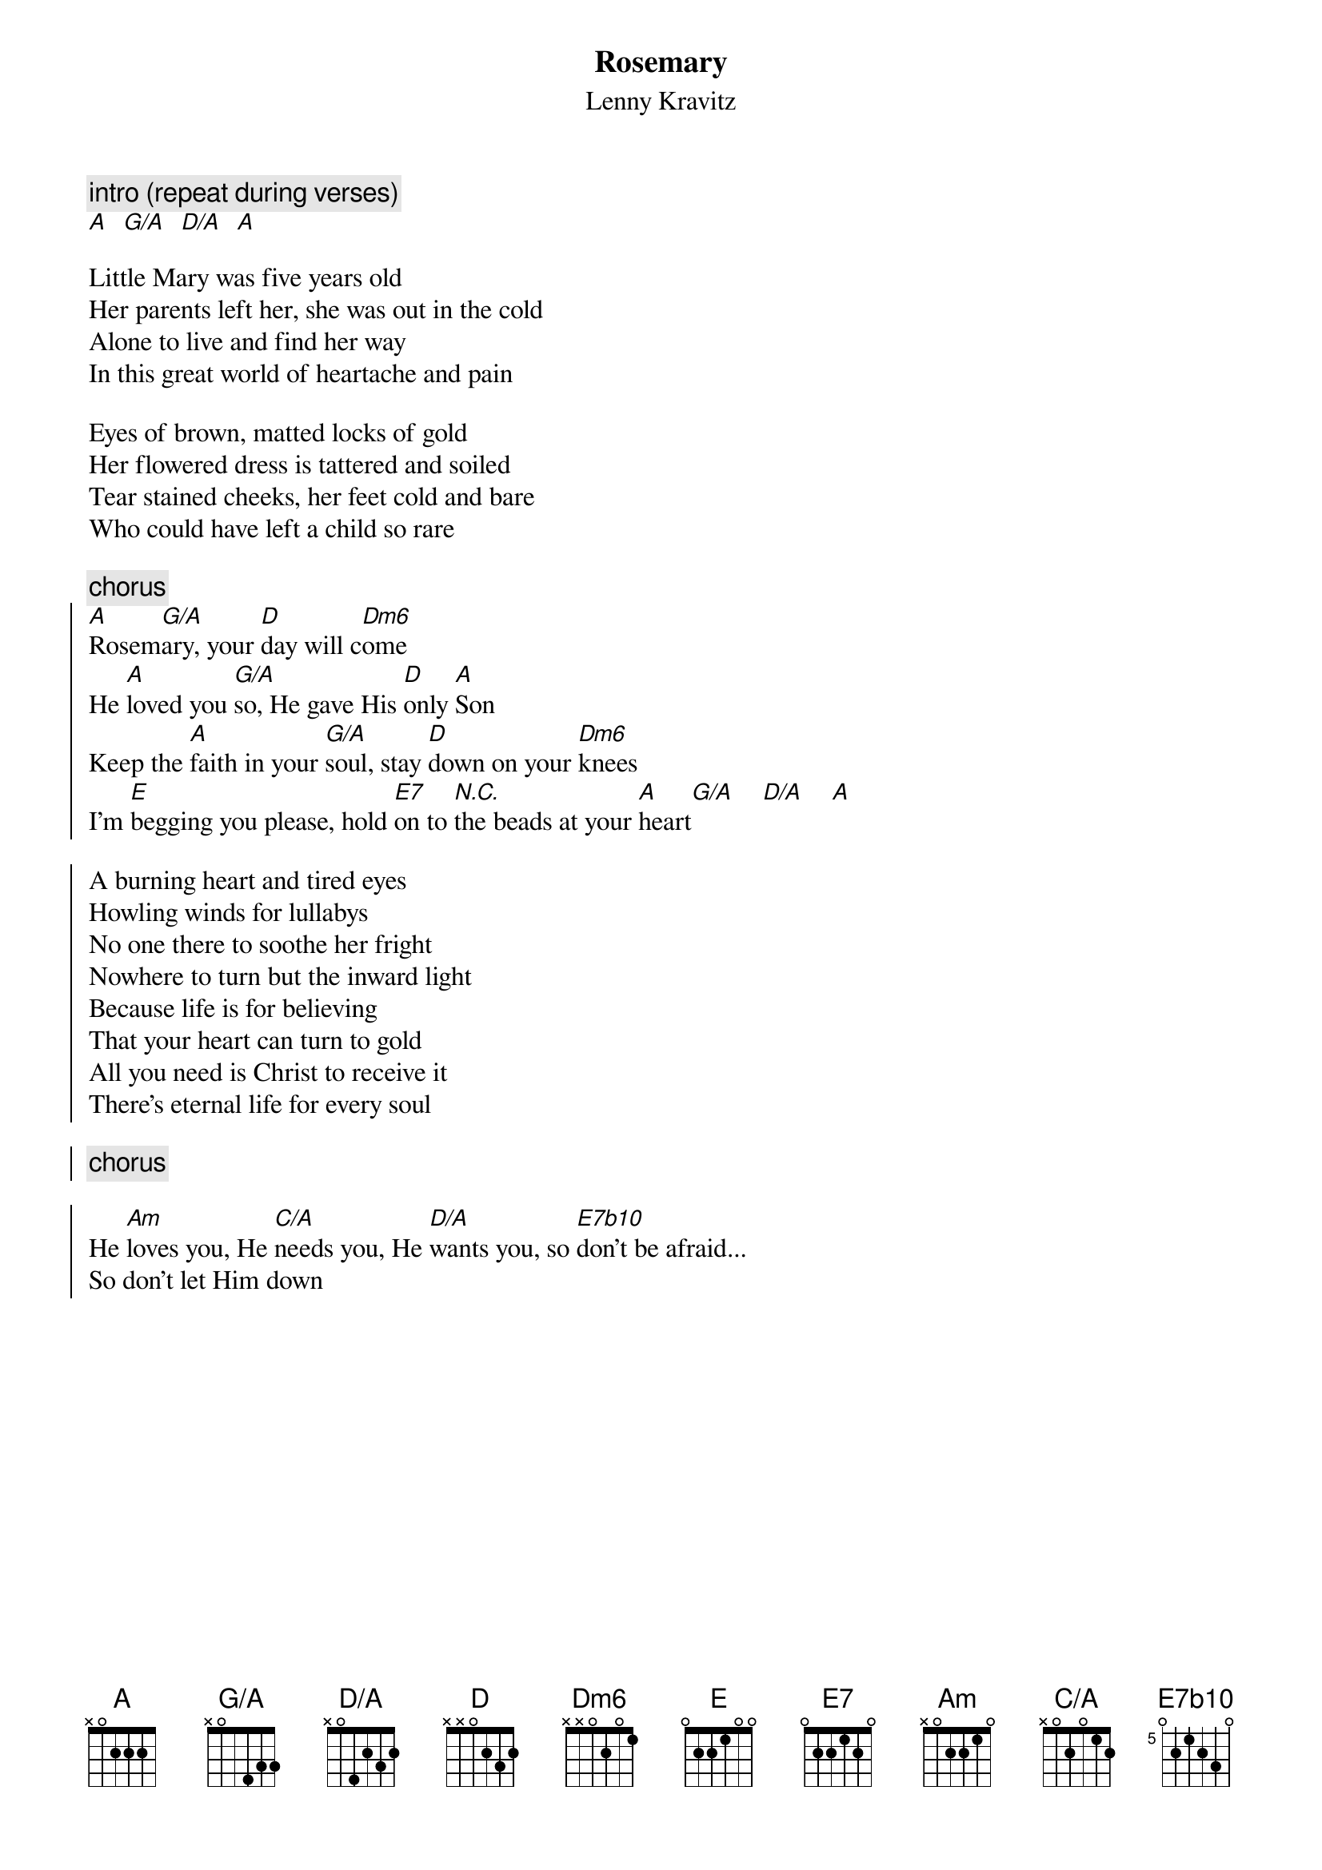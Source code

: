 {t:Rosemary}
{st:Lenny Kravitz}
#From: thomask@ifi.uio.no (Thomas Krog)
{define: A base-fret 1 frets X 0 2 2 2 5}
{define: G/A base-fret 1 frets X 0 5 4 3 3}
{define: D/A base-fret 1 frets X 0 4 2 3 2}
{define: Dm6 base-fret 1 frets X X 0 2 0 1}
{define: E7 base-fret 1 frets 0 2 2 1 2 0}
{define: C/A base-fret 1 frets X 0 2 0 1 2}
{define: E7b10 base-fret 5 frets 0 2 1 2 3 0}
{c:intro (repeat during verses)}
[A]  [G/A]  [D/A]  [A]

Little Mary was five years old
Her parents left her, she was out in the cold
Alone to live and find her way
In this great world of heartache and pain

Eyes of brown, matted locks of gold
Her flowered dress is tattered and soiled
Tear stained cheeks, her feet cold and bare
Who could have left a child so rare

{c:chorus}
{soc}
[A]Rosem[G/A]ary, your [D]day will c[Dm6]ome
He [A]loved you [G/A]so, He gave His [D]only [A]Son
Keep the [A]faith in your [G/A]soul, stay [D]down on your [Dm6]knees
I'm [E]begging you please, hold [E7]on to [N.C.]the beads at your [A]heart[G/A]    [D/A]    [A]

A burning heart and tired eyes
Howling winds for lullabys
No one there to soothe her fright
Nowhere to turn but the inward light
Because life is for believing
That your heart can turn to gold
All you need is Christ to receive it
There's eternal life for every soul

{c:chorus}

He [Am]loves you, He [C/A]needs you, He [D/A]wants you, so [E7b10]don't be afraid...
So don't let Him down

